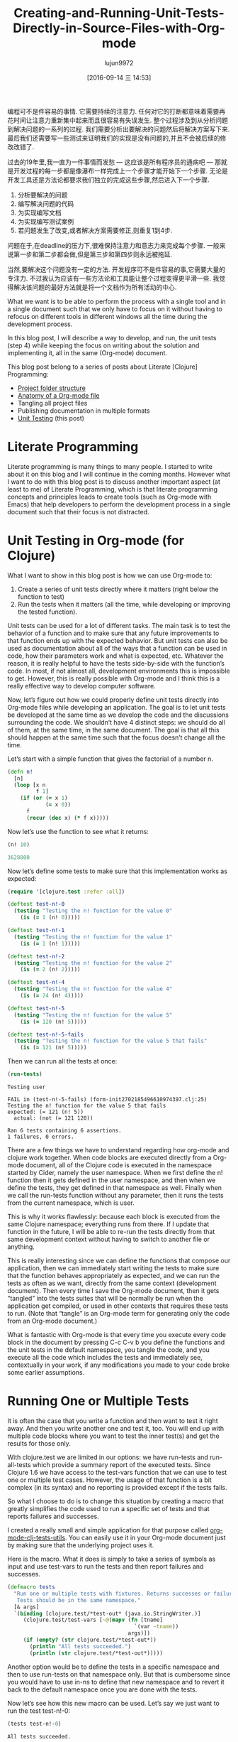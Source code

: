 #+TITLE: Creating-and-Running-Unit-Tests-Directly-in-Source-Files-with-Org-mode
#+URL: http://fgiasson.com/blog/index.php/2016/05/30/creating-and-running-unit-tests-directly-in-source-files-with-org-mode/
#+AUTHOR: lujun9972
#+CATEGORY: raw
#+DATE: [2016-09-14 三 14:53]
#+OPTIONS: ^:{}

编程可不是件容易的事情. 它需要持续的注意力. 任何对它的打断都意味着需要再花时间让注意力重新集中起来而且很容易有失误发生.
整个过程涉及到从分析问题到解决问题的一系列的过程. 我们需要分析出要解决的问题然后将解决方案写下来. 最后我们还需要写一些测试来证明我们的实现是没有问题的,并且不会被后续的修改改错了.

过去的19年里,我一直为一件事情而发愁 — 这应该是所有程序员的通病吧 — 那就是开发过程的每一步都是像瀑布一样完成上一个步骤才能开始下一个步骤.
无论是开发工具还是方法论都要求我们独立的完成这些步骤,然后进入下一个步骤.

1. 分析要解决的问题
2. 编写解决问题的代码
3. 为实现编写文档
4. 为实现编写测试案例
5. 若问题发生了改变,或者解决方案需要修正,则重复1到4步.

问题在于,在deadline的压力下,很难保持注意力和意志力来完成每个步骤. 一般来说第一步和第二步都会做,但是第三步和第四步则永远被拖延.

当然,要解决这个问题没有一定的方法. 开发程序可不是件容易的事,它需要大量的专注力. 不过我认为应该有一些方法论和工具能让整个过程变得更平滑一些.
我觉得解决该问题的最好方法就是将一个文档作为所有活动的中心.

What we want is to be able to perform the process with a single tool and in a single document such that we
only have to focus on it without having to refocus on different tools in different windows all the time during
the development process.

In this blog post, I will describe a way to develop, and run, the unit tests (step 4) while keeping the focus
on writing about the solution and implementing it, all in the same (Org-mode) document.

This blog post belong to a series of posts about Literate [Clojure] Programming:

  * [[http://fgiasson.com/blog/index.php/2016/07/06/literate-clojure-programming-using-org-mode/][Project folder structure]]
  * [[http://fgiasson.com/blog/index.php/2016/08/11/literate-clojure-programming-anatomy-of-a-org-mode-file/][Anatomy of a Org-mode file]]
  * Tangling all project files
  * Publishing documentation in multiple formats
  * [[http://fgiasson.com/blog/index.php/2016/05/30/creating-and-running-unit-tests-directly-in-source-files-with-org-mode/][Unit Testing]] (this post)

* Literate Programming

Literate programming is many things to many people. I started to write about it on this blog and I will
continue in the coming months. However what I want to do with this blog post is to discuss another important
aspect (at least to me) of Literate Programming, which is that literate programming concepts and principles
leads to create tools (such as Org-mode with Emacs) that help developers to perform the development process in
a single document such that their focus is not distracted.

* Unit Testing in Org-mode (for Clojure)

What I want to show in this blog post is how we can use Org-mode to:

 1. Create a series of unit tests directly where it matters (right below the function to test)
 2. Run the tests when it matters (all the time, while developing or improving the tested function).

Unit tests can be used for a lot of different tasks. The main task is to test the behavior of a function and
to make sure that any future improvements to that function ends up with the expected behavior. But unit tests
can also be used as documentation about all of the ways that a function can be used in code, how their
parameters work and what is expected, etc. Whatever the reason, it is really helpful to have the tests
side-by-side with the function’s code. In most, if not almost all, development environments this is impossible
to get. However, this is really possible with Org-mode and I think this is a really effective way to develop
computer software.

Now, let’s figure out how we could properly define unit tests directly into Org-mode files while developing an
application. The goal is to let unit tests be developed at the same time as we develop the code and the
discussions surrounding the code. We shouldn’t have 4 distinct steps: we should do all of them, at the same
time, in the same document. The goal is that all this should happen at the same time such that the focus
doesn’t change all the time.

Let’s start with a simple function that gives the factorial of a number n.

#+BEGIN_SRC clojure
(defn n!
  [n]
  (loop [x n 
         f 1]
    (if (or (= x 1)
            (= x 0))
      f
      (recur (dec x) (* f x)))))
#+END_SRC

Now let’s use the function to see what it returns:

#+BEGIN_SRC clojure
(n! 10)

3628800
#+END_SRC

Now let’s define some tests to make sure that this implementation works as expected:

#+BEGIN_SRC clojure
(require '[clojure.test :refer :all])

(deftest test-n!-0
  (testing "Testing the n! function for the value 0"
    (is (= 1 (n! 0)))))

(deftest test-n!-1
  (testing "Testing the n! function for the value 1"
    (is (= 1 (n! 1)))))

(deftest test-n!-2
  (testing "Testing the n! function for the value 2"
    (is (= 2 (n! 2)))))

(deftest test-n!-4
  (testing "Testing the n! function for the value 4"
    (is (= 24 (n! 4)))))

(deftest test-n!-5
  (testing "Testing the n! function for the value 5"
    (is (= 120 (n! 5)))))

(deftest test-n!-5-fails
  (testing "Testing the n! function for the value 5 that fails"
    (is (= 121 (n! 5)))))
#+END_SRC

Then we can run all the tests at once:

#+BEGIN_SRC clojure 
(run-tests)
#+END_SRC

#+BEGIN_EXAMPLE
Testing user

FAIL in (test-n!-5-fails) (form-init2702185496610974397.clj:25)
Testing the n! function for the value 5 that fails
expected: (= 121 (n! 5))
  actual: (not (= 121 120))

Ran 6 tests containing 6 assertions.
1 failures, 0 errors.
#+END_EXAMPLE

There are a few things we have to understand regarding how org-mode and clojure work together. When code
blocks are executed directly from a Org-mode document, all of the Clojure code is executed in the namespace
started by Cider, namely the user namespace. When we first define the n! function then it gets defined in the
user namespace, and then when we define the tests, they get defined in that namespace as well. Finally when we
call the run-tests function without any parameter, then it runs the tests from the current namespace, which is
user.

This is why it works flawlessly: because each block is executed from the same Clojure namespace; everything
runs from there. If I update that function in the future, I will be able to re-run the tests directly from
that same development context without having to switch to another file or anything.

This is really interesting since we can define the functions that compose our application, then we can
immediately start writing the tests to make sure that the function behaves appropriately as expected, and we
can run the tests as often as we want, directly from the same context (development document). Then every time
I save the Org-mode document, then it gets “tangled” into the tests suites that will be normally be run when
the application get compiled, or used in other contexts that requires these tests to run. (Note that “tangle”
is an Org-mode term for generating only the code from an Org-mode document.)

What is fantastic with Org-mode is that every time you execute every code block in the document by pressing
C-c C-v b you define the functions and the unit tests in the default namespace, you tangle the code, and you
execute all the code which includes the tests and immediately see, contextually in your work, if any
modifications you made to your code broke some earlier assumptions.

* Running One or Multiple Tests

It is often the case that you write a function and then want to test it right away. And then you write another
one and test it, too. You will end up with multiple code blocks where you want to test the inner test(s) and
get the results for those only.

With clojure.test we are limited in our options: we have run-tests and run-all-tests which provide a summary
report of the executed tests. Since Clojure 1.6 we have access to the test-vars function that we can use to
test one or multiple test cases. However, the usage of that function is a bit complex (in its syntax) and no
reporting is provided except if the tests fails.

So what I choose to do is to change this situation by creating a macro that greatly simplifies the code used
to run a specific set of tests and that reports failures and successes.

I created a really small and simple application for that purpose called [[https://github.com/structureddynamics/org-mode-clj-tests-utils][org-mode-clj-tests-utils]]. You can
easily use it in your Org-mode document just by making sure that the underlying project uses it.

Here is the macro. What it does is simply to take a series of symbols as input and use test-vars to run the
tests and then report failures and successes.

#+BEGIN_SRC clojure
(defmacro tests
  "Run one or multiple tests with fixtures. Returns successes or failures. 
   Tests should be in the same namespace."
  [& args]  
  `(binding [clojure.test/*test-out* (java.io.StringWriter.)]
     (clojure.test/test-vars [~@(mapv (fn [tname]
                                        `(var ~tname))
                                      args)])
     (if (empty? (str clojure.test/*test-out*))
       (println "All tests succeeded.")
       (println (str clojure.test/*test-out*)))))
#+END_SRC

Another option would be to define the tests in a specific namespace and then to use run-tests on that
namespace only. But that is cumbersome since you would have to use in-ns to define that new namespace and to
revert it back to the default namespace once you are done with the tests.

Now let’s see how this new macro can be used. Let’s say we just want to run the test test-n!-0:

#+BEGIN_SRC clojure 
(tests test-n!-0)
#+END_SRC

#+BEGIN_EXAMPLE
All tests succeeded.
#+END_EXAMPLE

Then let’s see what it looks like if a test fails:

#+BEGIN_SRC clojure 
(tests test-n!-5-fails)
#+END_SRC

#+BEGIN_EXAMPLE
FAIL in (test-n!-5-fails) (form-init2702185496610974397.clj:25)
Testing the n! function for the value 5 that fails
expected: (= 121 (n! 5))
  actual: (not (= 121 120))
#+END_EXAMPLE

Then we can run any number of tests:

#+BEGIN_SRC clojure 
(tests test-n!-0
       test-n!-1
       test-n!-2
       test-n!-5-fails)
#+END_SRC

#+BEGIN_EXAMPLE
FAIL in (test-n!-5-fails) (form-init2702185496610974397.clj:25)
Testing the n! function for the value 5 that fails
expected: (= 121 (n! 5))
  actual: (not (= 121 120))
#+END_EXAMPLE

As you can notice, the syntax for calling specific tests has been greatly simplified. We only have a write
tests followed by the name of the tests you want to test in that code block. Then every time you press C-c C-v
b you will re-run every code block of the document and all the results of the tests will be updated.

* Conclusion

Many people think that Literate Programming is only about typesetting and writing documents as books. However
I think this perception (or at least the general understanding) is wrong. I think the historic context of
Literate Programming influenced that perception but it is really much broader and important (at least to me)
than that. It is about the process of writing computer software, similar to the process of writing books,
articles, blog posts, etc., which includes documentation and testing, more than the task of simply coding.

Unit testing is one integral part of this process.

Note that you can take a look at the org-html-htmlize-output-type [[https://github.com/structureddynamics/org-mode-clj-tests-utils/blob/master/org/core.org][Org file to see a really simple example of a]]
[[https://github.com/structureddynamics/org-mode-clj-tests-utils/blob/master/org/core.org][Clojure Org-mode project]].
